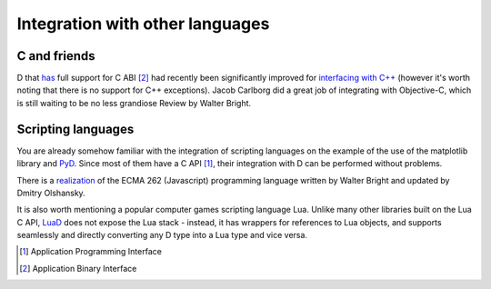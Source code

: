 Integration with other languages
==============================================

C and friends
-------------

D that `has <http://dlang.org/interfaceToC.html>`_ full support for C ABI [#ABI]_ had recently been significantly improved for `interfacing with C++ <http://dlang.org/cpp_interface.html>`_  (however it's worth noting that there is no support for C++ exceptions). Jacob Carlborg did a great job of integrating with Objective-C, which is still waiting to be no less grandiose Review by Walter Bright.

Scripting languages
-------------------

You are already somehow familiar with the integration of scripting languages on the example of the use of the matplotlib library and `PyD <https://github.com/ariovistus/pyd>`_. Since most of them have a C API [#API]_, their integration with D can be performed without problems.

There is a `realization <https://github.com/DigitalMars/DMDScript>`_ of the ECMA 262 (Javascript) programming language written by Walter Bright and updated by Dmitry Olshansky.

It is also worth mentioning a popular computer games scripting language Lua. Unlike many other libraries built on the Lua C API, `LuaD <https://github.com/JakobOvrum/LuaD>`_ does not expose the Lua stack - instead, it has wrappers for references to Lua objects, and supports seamlessly and directly converting any D type into a Lua type and vice versa.

.. [#API] Application Programming Interface
.. [#ABI] Application Binary Interface
